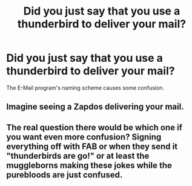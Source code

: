 #+TITLE: Did you just say that you use a thunderbird to deliver your mail?

* Did you just say that you use a thunderbird to deliver your mail?
:PROPERTIES:
:Author: 15_Redstones
:Score: 17
:DateUnix: 1599466715.0
:DateShort: 2020-Sep-07
:FlairText: Prompt
:END:
The E-Mail program's naming scheme causes some confusion.


** Imagine seeing a Zapdos delivering your mail.
:PROPERTIES:
:Author: Doddy_Dope
:Score: 10
:DateUnix: 1599467934.0
:DateShort: 2020-Sep-07
:END:


** The real question there would be which one if you want even more confusion? Signing everything off with FAB or when they send it "thunderbirds are go!" or at least the muggleborns making these jokes while the purebloods are just confused.
:PROPERTIES:
:Author: Haymegle
:Score: 6
:DateUnix: 1599477492.0
:DateShort: 2020-Sep-07
:END:
